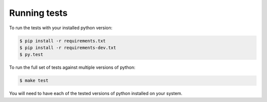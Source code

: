 Running tests
-------------

To run the tests with your installed python version:

.. code-block:: bash

    $ pip install -r requirements.txt
    $ pip install -r requirements-dev.txt
    $ py.test

To run the full set of tests against multiple versions of python:

.. code-block:: bash

    $ make test

You will need to have each of the tested versions of python installed on your
system.
